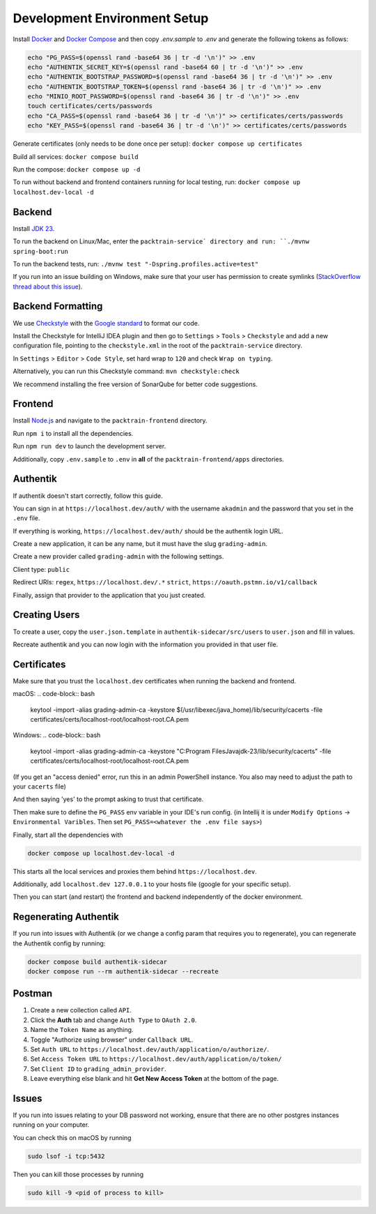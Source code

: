 .. _DevelopmentEnvironment:

Development Environment Setup
=============================

Install Docker_ and `Docker Compose`_ and
then copy `.env.sample` to `.env` and generate the following tokens as follows:

.. _Docker: https://www.docker.com
.. _`Docker Compose`: https://docs.docker.com/compose

.. code-block:: bash

    echo "PG_PASS=$(openssl rand -base64 36 | tr -d '\n')" >> .env
    echo "AUTHENTIK_SECRET_KEY=$(openssl rand -base64 60 | tr -d '\n')" >> .env
    echo "AUTHENTIK_BOOTSTRAP_PASSWORD=$(openssl rand -base64 36 | tr -d '\n')" >> .env
    echo "AUTHENTIK_BOOTSTRAP_TOKEN=$(openssl rand -base64 36 | tr -d '\n')" >> .env
    echo "MINIO_ROOT_PASSWORD=$(openssl rand -base64 36 | tr -d '\n')" >> .env
    touch certificates/certs/passwords
    echo "CA_PASS=$(openssl rand -base64 36 | tr -d '\n')" >> certificates/certs/passwords
    echo "KEY_PASS=$(openssl rand -base64 36 | tr -d '\n')" >> certificates/certs/passwords

Generate certificates (only needs to be done once per setup): ``docker compose up certificates``

Build all services: ``docker compose build``

Run the compose: ``docker compose up -d``

To run without backend and frontend containers running for local testing, run: ``docker compose up localhost.dev-local -d``

Backend
-------

Install `JDK 23`_.

.. _`JDK 23`: https://www.oracle.com/java/technologies/downloads/#jdk23-mac

To run the backend on Linux/Mac, enter the ``packtrain-service` directory and run: ``./mvnw spring-boot:run``

To run the backend tests, run: ``./mvnw test "-Dspring.profiles.active=test"``

If you run into an issue building on Windows, make sure that your user has permission to create symlinks (`StackOverflow thread about this issue`_).

.. _`StackOverflow thread about this issue`: https://stackoverflow.com/a/65504258

Backend Formatting
-------

We use `Checkstyle`_ with the `Google standard`_ to format our code.

.. _`Checkstyle`: https://checkstyle.sourceforge.io
.. _`Google standard`: https://github.com/checkstyle/checkstyle/blob/master/src/main/resources/google_checks.xml

Install the Checkstyle for IntelliJ IDEA plugin and then go to ``Settings`` > ``Tools`` > ``Checkstyle`` and add a new configuration file, pointing to the ``checkstyle.xml`` in the root of the ``packtrain-service`` directory.

In ``Settings`` > ``Editor`` > ``Code Style``, set hard wrap to ``120`` and check ``Wrap on typing``.

Alternatively, you can run this Checkstyle command: ``mvn checkstyle:check``

We recommend installing the free version of SonarQube for better code suggestions.

Frontend
-------

Install `Node.js`_ and navigate to the ``packtrain-frontend`` directory.

.. _`Node.js`: https://nodejs.org/en

Run ``npm i`` to install all the dependencies.

Run ``npm run dev`` to launch the development server.

Additionally, copy ``.env.sample`` to ``.env`` in **all** of the ``packtrain-frontend/apps`` directories.

Authentik
---------

If authentik doesn't start correctly, follow this guide.

You can sign in at ``https://localhost.dev/auth/`` with the username ``akadmin`` and the password that you set in the ``.env`` file.

If everything is working, ``https://localhost.dev/auth/`` should be the authentik login URL.

Create a new application, it can be any name, but it must have the slug ``grading-admin``.

Create a new provider called ``grading-admin`` with the following settings.

Client type: ``public``

Redirect URIs: ``regex``, ``https://localhost.dev/.*``
``strict``, ``https://oauth.pstmn.io/v1/callback``

Finally, assign that provider to the application that you just created.

Creating Users
---------------

To create a user, copy the ``user.json.template`` in ``authentik-sidecar/src/users`` to ``user.json`` and fill in values.

Recreate authentik and you can now login with the information you provided in that user file.

Certificates
------------

Make sure that you trust the ``localhost.dev`` certificates when running the backend and frontend.

macOS:
.. code-block:: bash

    keytool -import -alias grading-admin-ca -keystore $(/usr/libexec/java_home)/lib/security/cacerts -file certificates/certs/localhost-root/localhost-root.CA.pem

Windows:
.. code-block:: bash

    keytool -import -alias grading-admin-ca -keystore "C:\Program Files\Java\jdk-23/lib/security/cacerts" -file certificates/certs/localhost-root/localhost-root.CA.pem

(If you get an "access denied" error, run this in an admin PowerShell instance.
You also may need to adjust the path to your ``cacerts`` file)

And then saying 'yes' to the prompt asking to trust that certificate.

Then make sure to define the ``PG_PASS`` env variable in your IDE's run config.
(in Intellij it is under ``Modify Options`` -> ``Environmental Varibles``. Then set ``PG_PASS=<whatever the .env file says>``)

Finally, start all the dependencies with

.. code-block:: bash

    docker compose up localhost.dev-local -d

This starts all the local services and proxies them behind ``https://localhost.dev``.

Additionally, add ``localhost.dev 127.0.0.1`` to your hosts file (google for your specific setup).

Then you can start (and restart) the frontend and backend independently of the docker environment.

Regenerating Authentik
-----------------------

If you run into issues with Authentik (or we change a config param that requires you to regenerate),
you can regenerate the Authentik config by running:

.. code-block:: bash

    docker compose build authentik-sidecar
    docker compose run --rm authentik-sidecar --recreate

Postman
-------

1. Create a new collection called ``API``.
2. Click the **Auth** tab and change ``Auth Type`` to ``OAuth 2.0``.
3. Name the ``Token Name`` as anything.
4. Toggle "Authorize using browser" under ``Callback URL``.
5. Set ``Auth URL`` to ``https://localhost.dev/auth/application/o/authorize/``.
6. Set ``Access Token URL`` to ``https://localhost.dev/auth/application/o/token/``
7. Set ``Client ID`` to ``grading_admin_provider``.
8. Leave everything else blank and hit **Get New Access Token** at the bottom of the page.

Issues
-------

If you run into issues relating to your DB password not working,
ensure that there are no other postgres instances running on your computer.

You can check this on macOS by running

.. code-block:: bash

    sudo lsof -i tcp:5432

Then you can kill those processes by running

.. code-block:: bash

    sudo kill -9 <pid of process to kill>
